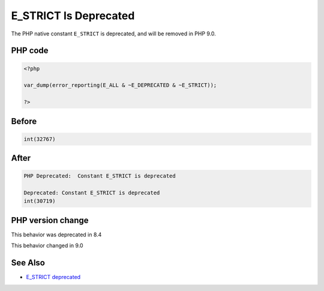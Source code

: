.. _`e_strict-is-deprecated`:

E_STRICT Is Deprecated
======================
.. meta::
	:description:
		E_STRICT Is Deprecated: The PHP native constant ``E_STRICT`` is deprecated, and will be removed in PHP 9.
	:twitter:card: summary_large_image
	:twitter:site: @exakat
	:twitter:title: E_STRICT Is Deprecated
	:twitter:description: E_STRICT Is Deprecated: The PHP native constant ``E_STRICT`` is deprecated, and will be removed in PHP 9
	:twitter:creator: @exakat
	:twitter:image:src: https://php-changed-behaviors.readthedocs.io/en/latest/_static/logo.png
	:og:image: https://php-changed-behaviors.readthedocs.io/en/latest/_static/logo.png
	:og:title: E_STRICT Is Deprecated
	:og:type: article
	:og:description: The PHP native constant ``E_STRICT`` is deprecated, and will be removed in PHP 9
	:og:url: https://php-tips.readthedocs.io/en/latest/tips/e_strict.html
	:og:locale: en

The PHP native constant ``E_STRICT`` is deprecated, and will be removed in PHP 9.0.

PHP code
________
.. code-block:: php

   <?php
   
   var_dump(error_reporting(E_ALL & ~E_DEPRECATED & ~E_STRICT));
   
   ?>

Before
______
.. code-block:: output

   int(32767)
   

After
______
.. code-block:: output

   PHP Deprecated:  Constant E_STRICT is deprecated
   
   Deprecated: Constant E_STRICT is deprecated
   int(30719)
   


PHP version change
__________________
This behavior was deprecated in 8.4

This behavior changed in 9.0


See Also
________

* `E_STRICT deprecated <https://php.watch/versions/8.4/E_STRICT-deprecated>`_



